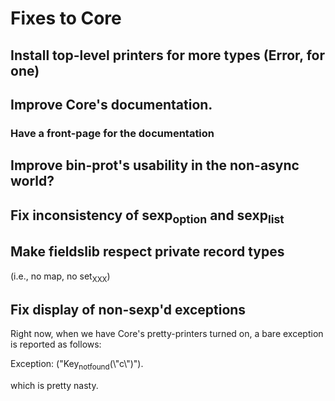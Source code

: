 * Fixes to Core
** Install top-level printers for more types (Error, for one)
** Improve Core's documentation.
*** Have a front-page for the documentation
** Improve bin-prot's usability in the non-async world?
** Fix inconsistency of sexp_option and sexp_list
** Make fieldslib respect private record types
 (i.e., no map, no set_XXX)
** Fix display of non-sexp'd exceptions
 Right now, when we have Core's pretty-printers turned on, a bare
 exception is reported as follows:

    Exception: ("Key_not_found(\"c\")").

 which is pretty nasty.
